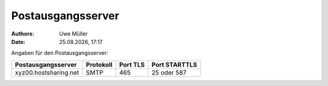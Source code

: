 ==================
Postausgangsserver
==================

.. |date| date:: %d.%m.%Y
.. |time| date:: %H:%M

:Authors: - Uwe Müller

:Date: |date|, |time|

Angaben für den Postausgangsserver:

+-----------------------+-----------+----------+---------------+
| Postausgangsserver    | Protokoll | Port TLS | Port STARTTLS |
+=======================+===========+==========+===============+
| xyz00.hostsharing.net | SMTP      | 465      | 25 oder 587   |
+-----------------------+-----------+----------+---------------+
